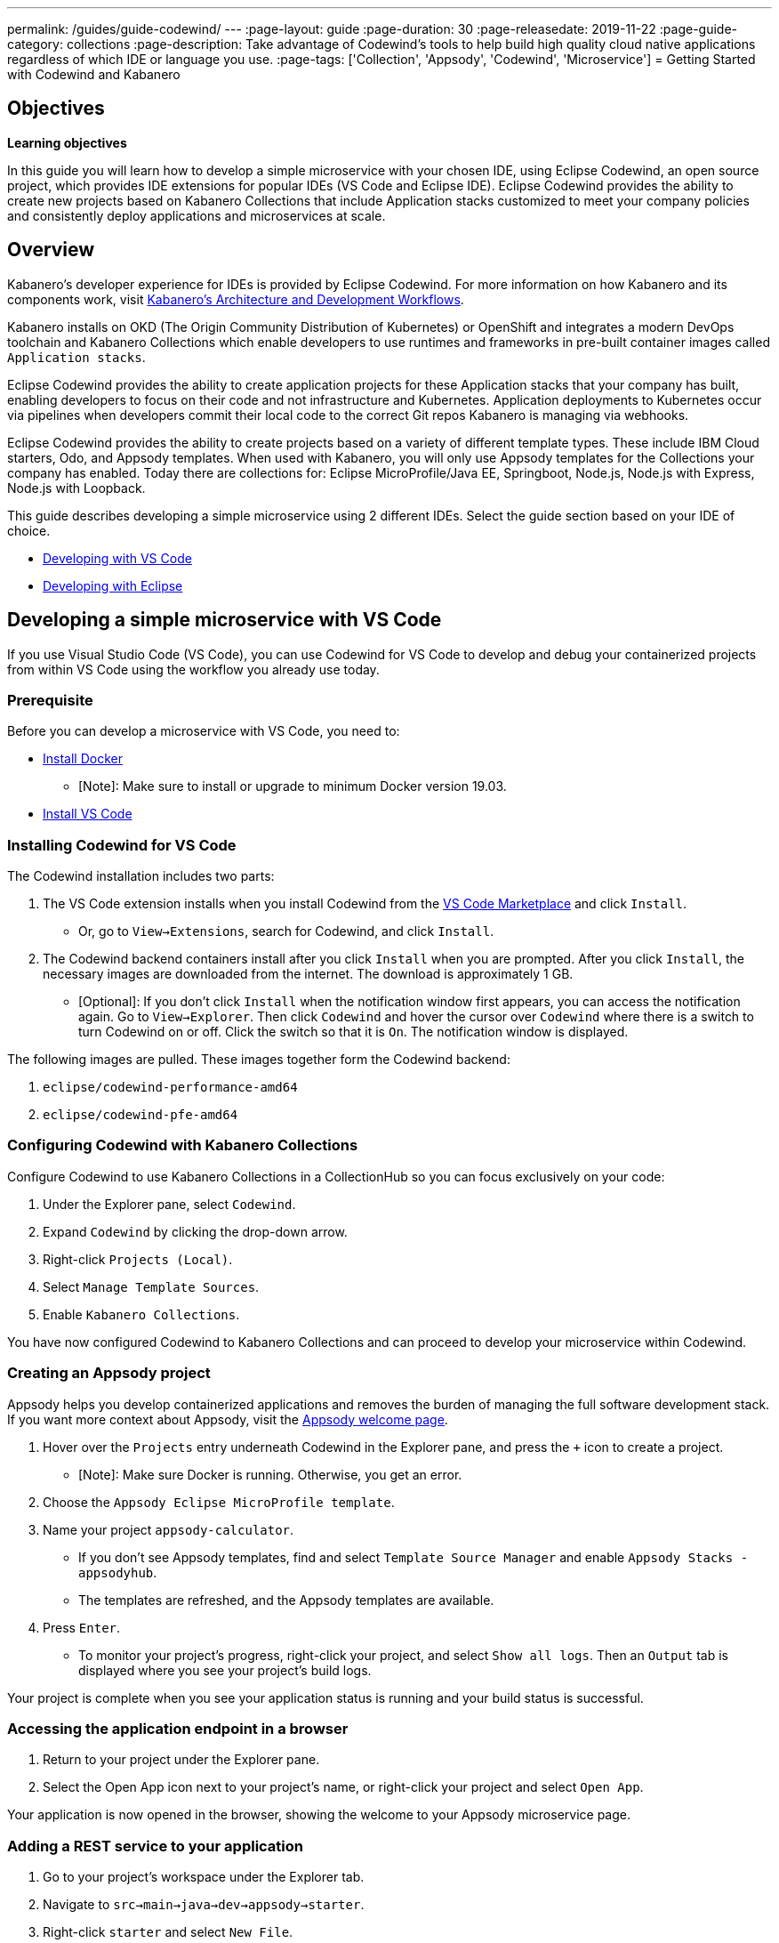 ---
permalink: /guides/guide-codewind/
---
:page-layout: guide
:page-duration: 30
:page-releasedate: 2019-11-22
:page-guide-category: collections
:page-description: Take advantage of Codewind's tools to help build high quality cloud native applications regardless of which IDE or language you use. 
:page-tags: ['Collection', 'Appsody', 'Codewind', 'Microservice']
= Getting Started with Codewind and Kabanero

== Objectives

*Learning objectives*

In this guide you will learn how to develop a simple microservice with your chosen IDE, using Eclipse Codewind, an open source project, which provides IDE extensions for popular IDEs (VS Code and Eclipse IDE).  Eclipse Codewind provides the ability to create new projects based on Kabanero Collections that include Application stacks customized to meet your company policies and consistently deploy applications and microservices at scale.

== Overview

Kabanero's developer experience for IDEs is provided by Eclipse Codewind.  For more information on how Kabanero and its components work, visit https://kabanero.io//docs/ref/general/architecture-overview.html[Kabanero's Architecture and Development Workflows].

Kabanero installs on OKD (The Origin Community Distribution of Kubernetes) or OpenShift and integrates a modern DevOps toolchain and Kabanero Collections which enable developers to use runtimes and frameworks in pre-built container images called `Application stacks`.  

Eclipse Codewind provides the ability to create application projects for these Application stacks that your company has built, enabling developers to focus on their code and not infrastructure and Kubernetes.  Application deployments to Kubernetes occur via pipelines when developers commit their local code to the correct Git repos Kabanero is managing via webhooks.    

Eclipse Codewind provides the ability to create projects based on a variety of different template types.  These include IBM Cloud starters, Odo, and Appsody templates.  When used with Kabanero, you will only use Appsody templates for the Collections your company has enabled.  Today there are collections for: Eclipse MicroProfile/Java EE, Springboot, Node.js, Node.js with Express, Node.js with Loopback.

This guide describes developing a simple microservice using 2 different IDEs. Select the guide section based on your IDE of choice.

* <<#developing-a-simple-microservice-with-vs-code, Developing with VS Code>> 

* <<#developing-a-simple-microservice-with-eclipse, Developing with Eclipse>>

== Developing a simple microservice with VS Code


If you use Visual Studio Code (VS Code), you can use Codewind for VS Code to develop and debug your containerized projects from within VS Code using the workflow you already use today.

=== Prerequisite

Before you can develop a microservice with VS Code, you need to:

* https://docs.docker.com/install/[Install Docker,window=_blank] 
** [Note]: Make sure to install or upgrade to minimum Docker version 19.03. 
* https://code.visualstudio.com/download[Install VS Code,window=_blank]
 
=== Installing Codewind for VS Code

The Codewind installation includes two parts:

. The VS Code extension installs when you install Codewind from the https://marketplace.visualstudio.com/items?itemName=IBM.codewind[VS Code Marketplace,window=_blank] and click `Install`. 
* Or, go to `View->Extensions`, search for Codewind, and click `Install`. 
. The Codewind backend containers install after you click `Install` when you are prompted. After you click `Install`, the necessary images are downloaded from the internet. The download is approximately 1 GB.
* [Optional]: If you don’t click `Install` when the notification window first appears, you can access the notification again. Go to `View->Explorer`. Then click `Codewind` and hover the cursor over `Codewind` where there is a switch to turn Codewind on or off. Click the switch so that it is `On`. The notification window is displayed. 

The following images are pulled. These images together form the Codewind backend:

. `eclipse/codewind-performance-amd64`
. `eclipse/codewind-pfe-amd64`


=== Configuring Codewind with Kabanero Collections

Configure Codewind to use Kabanero Collections in a CollectionHub so you can focus exclusively on your code:

. Under the Explorer pane, select `Codewind`.
. Expand `Codewind` by clicking the drop-down arrow. 
. Right-click `Projects (Local)`. 
. Select `Manage Template Sources`.
. Enable `Kabanero Collections`. 

You have now configured Codewind to Kabanero Collections and can proceed to develop your microservice within Codewind. 

=== Creating an Appsody project

Appsody helps you develop containerized applications and removes the burden of managing the full software development stack. If you want more context about Appsody, visit the https://appsody.dev/docs[Appsody welcome page,window=_blank]. 

. Hover over the `Projects` entry underneath Codewind in the Explorer pane, and press the `+` icon to create a project.
* [Note]: Make sure Docker is running. Otherwise, you get an error. 
. Choose the `Appsody Eclipse MicroProfile template`. 
. Name your project `appsody-calculator`.
* If you don't see Appsody templates, find and select `Template Source Manager` and enable `Appsody Stacks - appsodyhub`. 
* The templates are refreshed, and the Appsody templates are available. 
. Press `Enter`. 
* To monitor your project's progress, right-click your project, and select `Show all logs`. Then an `Output` tab is displayed where you see your project's build logs. 

Your project is complete when you see your application status is running and your build status is successful. 

=== Accessing the application endpoint in a browser

. Return to your project under the Explorer pane. 
. Select the Open App icon next to your project's name, or right-click your project and select `Open App`. 

Your application is now opened in the browser, showing the welcome to your Appsody microservice page.

=== Adding a REST service to your application

 . Go to your project's workspace under the Explorer tab. 
 . Navigate to `src->main->java->dev->appsody->starter`.
 . Right-click `starter` and select `New File`.
 . Create a file, name it `Calculator.java`, and press `Enter`. This file is your JAX-RS resource. 
 . Populate the file with the following code then *save* the file.

Calculator.java
[source,java]
----
package dev.appsody.starter;

import javax.ws.rs.core.Application;
import javax.ws.rs.GET;
import javax.ws.rs.Path;
import javax.ws.rs.Produces;
import javax.ws.rs.core.MediaType;
import javax.ws.rs.core.Response;

import javax.ws.rs.PathParam;

@Path("/calculator")
public class Calculator extends Application {

    @GET
    @Path("/aboutme")
    @Produces(MediaType.TEXT_PLAIN)
    public String aboutme(){
        return "You can add (+), subtract (-), and multiply (*) with this simple calculator.";
    }

    @GET
    @Path("/{op}/{a}/{b}")
    @Produces(MediaType.TEXT_PLAIN)
    public Response calculate(@PathParam("op") String op, @PathParam("a") String a, @PathParam("b") String b)
    {
        int numA = Integer.parseInt(a);
        int numB = Integer.parseInt(b);

      switch(op)
      {
          case "+":
              return Response.ok(a + "+" + b + "=" + (Integer.toString((numA + numB)))).build();

          case "-":
              return Response.ok(a + "-" + b + "=" + (Integer.toString((numA - numB)))).build();

          case "*":
              return Response.ok(a + "*" + b + "=" + (Integer.toString((numA * numB)))).build();

          default:
              return Response.ok("Invalid operation. Please Try again").build();
      }
    }
}
----

Any changes you make to your code will automatically be built and re-deployed by Codewind and viewed in your browser. 

=== Working with the microservice

You now can work with your calculator.

. Use the port number you saw when you first opened the application.
. Make sure to remove the `< >` symbol in the URL. 
. `http://127.0.0.1:<port>/starter/calculator/aboutme` 
. You should see the following response:
+
----
You can add (+), subtract (-), and multiply (*) with this simple calculator.
----

You could also try a few of the sample calculator functions: 

* `http://127.0.0.1:<port>/starter/calculator/{op}/{a}/{b}`, where you can input one of the available operations `(+, _, *)`, and an integer a, and an integer b.
* So for `http://127.0.0.1:<port>/starter/calculator/+/10/3` you should see: `10+3=13`.

=== More Learning

You have created a simple microservice using the VS Code IDE. For further learning:

* Try https://www.kabanero.io/guides[additional Kabanero guides] available for each Collection: Eclipse MicroProfile, Springboot, Node.js.

* Learn more about using https://www.eclipse.org/codewind/[Codewind].
* Review https://www.eclipse.org/codewind/mdt-vsc-commands-project.html[project commands for Codewind for VS Code].

== Developing a simple microservice with Eclipse

If you use Eclipse, you can use Codewind for Eclipse to develop and debug your containerized projects from within a local Eclipse IDE.

=== Prerequisite

Before you can develop a microservice with Eclipse, you need to:

* https://docs.docker.com/install/[Install Docker,window=_blank] 
** [Note]: Make sure to install or upgrade to minimum Docker version 19.03. 
* https://www.eclipse.org/downloads/packages/release/[Install Eclipse,window=_blank]
** [Note]: Make sure to install or upgrade to mimimum Eclipse version 2019-09 R (4.13.0). 

=== Installing Codewind for Eclipse

The Codewind installation includes two parts:

.  The Eclipse plug-in installs when you install Codewind from the https://marketplace.eclipse.org/content/codewind[Eclipse Marketplace,window=_blank] or when you install by searching in the `Eclipse Extensions` view.
. The Codewind backend containers install after you click `Install`. After you click `Install`, the necessary images are downloaded from the internet. The download is approximately 1 GB.

The following images are pulled. These images together form the Codewind backend:

. `eclipse/codewind-performance-amd64`
. `eclipse/codewind-pfe-amd64`

=== Configuring Codewind with Kabanero Collections

Configure Codewind to use Kabanero Collections in a CollectionHub so you can focus exclusively on your code:

. Click the `Codewind` tab.
. Expand `Codewind` by clicking the drop-down arrow. 
. Right-click `Projects (Local)`. 
. Select `Manage Template Sources`.
. Select `Kabanero Collections`. 

You have now configured Codewind to Kabanero Collections and can proceed to develop your microservice within Codewind. 

=== Creating an Appsody project

Appsody helps you develop containerized applications and removes the burden of managing the full software development stack. If you want more context about Appsody, visit the https://appsody.dev/docs[Appsody welcome page]. 

. Right-click `Projects (Local)` under `Codewind` in the `Codewind` tab. 
. Select `Create New Project...`
* [Note]: Make sure Docker is running. Otherwise, you get an error. 
. Name your project `appsody-calculator`. 
. Under `Template`, select `Appsody Eclipse MicroProfile template`. 
* If you don't see an Appsody template, select the `Manage Template Sources...` link at the end of the window.
* Select the `Appsody Stacks - appsodyhub` checkbox. 
* Click `OK`.
* The templates are refreshed, and the Appsody templates are available. 
. Click `Finish`.
* To monitor your project's progress, right-click on your project, and select `Show Log Files`.
* Select `Show All`. Then a `Console` tab is displayed where you see your project's build logs. 

Your project is displayed in the `Projects (Local)` section. The progress for creating your project is tracked next to the project's name. 

Your project is complete when you see your project is running and its build is successful. 

=== Accessing the application endpoint in a browser

. Return to your project under the Codewind tab. 
. Right-click your project and select `Open Application`. 

Your application is now opened in the browser, showing the welcome to your Appsody microservice page. 

=== Adding a REST service to your application

. Go to your project's workspace under the Project Explorer tab. 
. Navigate to `Java Resources->src/main/java->dev.appsody.starter`. 
. Right-click `dev.appsody.starter` and select `New->Class`.
. Create a Class file, name it `Calculator.java`, and select `Finish`. This file is your JAX-RS resource. 
. Populate the file with the following code then *save* the file.

Calculator.java
[source,java]
----
package dev.appsody.starter;

import javax.ws.rs.core.Application;
import javax.ws.rs.GET;
import javax.ws.rs.Path;
import javax.ws.rs.Produces;
import javax.ws.rs.core.MediaType;
import javax.ws.rs.core.Response;

import javax.ws.rs.PathParam;

@Path("/calculator")
public class Calculator extends Application {

    @GET
    @Path("/aboutme")
    @Produces(MediaType.TEXT_PLAIN)
    public String aboutme(){
        return "You can add (+), subtract (-), and multiply (*) with this simple calculator.";
    }

    @GET
    @Path("/{op}/{a}/{b}")
    @Produces(MediaType.TEXT_PLAIN)
    public Response calculate(@PathParam("op") String op, @PathParam("a") String a, @PathParam("b") String b)
    {
        int numA = Integer.parseInt(a);
        int numB = Integer.parseInt(b);

      switch(op)
      {
          case "+":
              return Response.ok(a + "+" + b + "=" + (Integer.toString((numA + numB)))).build();

          case "-":
              return Response.ok(a + "-" + b + "=" + (Integer.toString((numA - numB)))).build();

          case "*":
              return Response.ok(a + "*" + b + "=" + (Integer.toString((numA * numB)))).build();

          default:
              return Response.ok("Invalid operation. Please Try again").build();
      }
    }
}
----

Any changes you make to your code will automatically be built and re-deployed by Codewind and viewed in your browser.

=== Working with the microservice

You now can work with your calculator. 

* Use the port number you saw when you first opened the application.
* Make sure to remove the `< >` symbol in the URL. 
* http://127.0.0.1:<port>/starter/calculator/aboutme 
* You should see the following response:

You can add (+), subtract (-), and multiply (*) with this simple calculator.

----
You could also try a few of the sample calculator functions:
----

* `http://127.0.0.1:<port>/starter/calculator/{op}/{a}/{b}`, where you can input one of the available operations `(+, _, *)`, and an integer a, and an integer b.
* So for `http://127.0.0.1:<port>/starter/calculator/+/10/3` you should see: `10+3=13` 

=== More Learning

You have completed a simple microservice using the Eclipse IDE. For further learning: 

* Try https://www.kabanero.io/guides[additional Kabanero guides] available for each Collection: Eclipse MicroProfile, Springboot, Node.js.

* Learn more about using https://www.eclipse.org/codewind/[Codewind].

* Review https://www.eclipse.org/codewind/mdteclipsemanagingprojects.html[managing Codewind projects for Eclipse]. 

== What you have learned 

Now that you have completed this guide, you have:

. Installed Codewind on your preference of VS Code or Eclipse.
. Developed your own microservice using Codewind.
